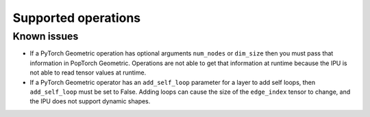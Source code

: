.. _supported_operations:

====================
Supported operations
====================


Known issues
~~~~~~~~~~~~

* If a PyTorch Geometric operation has optional arguments ``num_nodes`` or ``dim_size`` then you must pass that information in PopTorch Geometric. Operations are not able to get that information at runtime because the IPU is not able to read tensor values at runtime.
* If a PyTorch Geometric operator has an ``add_self_loop`` parameter for a  layer to add self loops, then ``add_self_loop`` must be set to False. Adding loops can cause the size of the ``edge_index`` tensor to change, and the IPU does not support dynamic shapes.